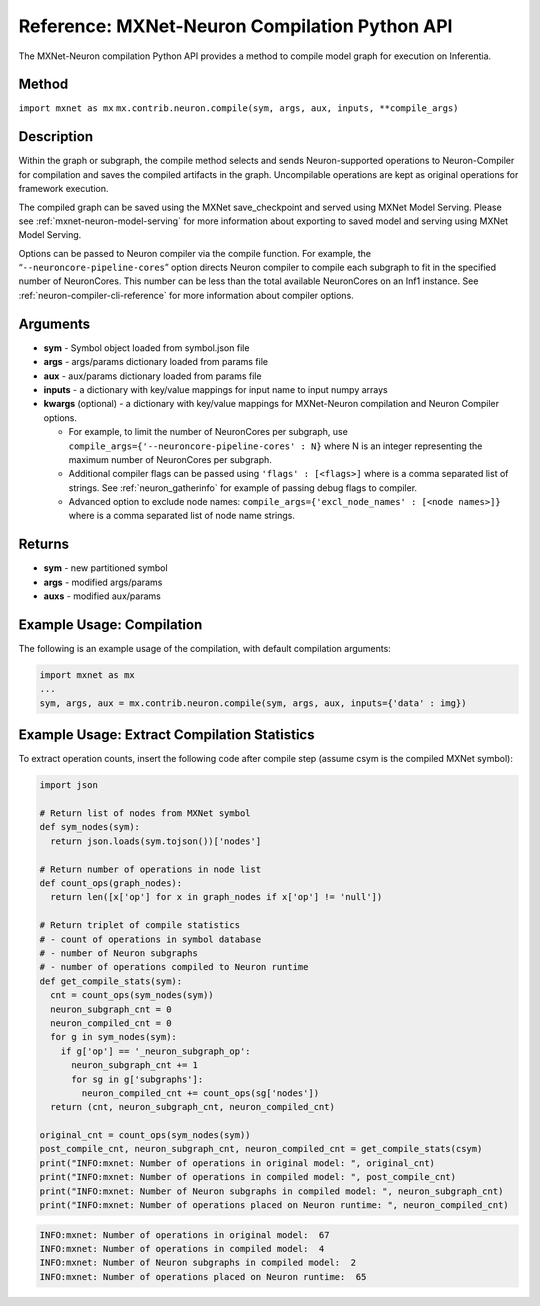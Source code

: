 .. _ref-mxnet-neuron-compilation-python-api:

Reference: MXNet-Neuron Compilation Python API
==============================================

The MXNet-Neuron compilation Python API provides a method to compile
model graph for execution on Inferentia.

Method
------

``import mxnet as mx``
``mx.contrib.neuron.compile(sym, args, aux, inputs, **compile_args)``

Description
-----------

Within the graph or subgraph, the compile method selects and sends
Neuron-supported operations to Neuron-Compiler for compilation and saves
the compiled artifacts in the graph. Uncompilable operations are kept as
original operations for framework execution.

The compiled graph can be saved using the MXNet save_checkpoint and
served using MXNet Model Serving. Please see
:ref:`mxnet-neuron-model-serving` for more information about exporting
to saved model and serving using MXNet Model Serving.

Options can be passed to Neuron compiler via the compile function. For
example, the “\ ``--neuroncore-pipeline-cores``\ ” option directs Neuron compiler
to compile each subgraph to fit in the specified number of NeuronCores.
This number can be less than the total available NeuronCores on an Inf1
instance. See :ref:`neuron-compiler-cli-reference` for more information
about compiler options.

Arguments
---------

-  **sym** - Symbol object loaded from symbol.json file
-  **args** - args/params dictionary loaded from params file
-  **aux** - aux/params dictionary loaded from params file
-  **inputs** - a dictionary with key/value mappings for input name to
   input numpy arrays
-  **kwargs** (optional) - a dictionary with key/value mappings for
   MXNet-Neuron compilation and Neuron Compiler options.

   -  For example, to limit the number of NeuronCores per subgraph, use
      ``compile_args={'--neuroncore-pipeline-cores' : N}`` where N is an integer
      representing the maximum number of NeuronCores per subgraph.
   -  Additional compiler flags can be passed using
      ``'flags' : [<flags>]`` where is a comma separated list of
      strings. See :ref:`neuron_gatherinfo` for example of passing debug
      flags to compiler.
   -  Advanced option to exclude node names:
      ``compile_args={'excl_node_names' : [<node names>]}`` where is a
      comma separated list of node name strings.

Returns
-------

-  **sym** - new partitioned symbol
-  **args** - modified args/params
-  **auxs** - modified aux/params

Example Usage: Compilation
--------------------------

The following is an example usage of the compilation, with default
compilation arguments:

.. code:: python

   import mxnet as mx
   ...
   sym, args, aux = mx.contrib.neuron.compile(sym, args, aux, inputs={'data' : img})

Example Usage: Extract Compilation Statistics
---------------------------------------------

To extract operation counts, insert the following code after compile
step (assume csym is the compiled MXNet symbol):

.. code:: python

   import json

   # Return list of nodes from MXNet symbol
   def sym_nodes(sym):
     return json.loads(sym.tojson())['nodes']

   # Return number of operations in node list  
   def count_ops(graph_nodes):
     return len([x['op'] for x in graph_nodes if x['op'] != 'null'])

   # Return triplet of compile statistics
   # - count of operations in symbol database
   # - number of Neuron subgraphs
   # - number of operations compiled to Neuron runtime  
   def get_compile_stats(sym):
     cnt = count_ops(sym_nodes(sym))
     neuron_subgraph_cnt = 0
     neuron_compiled_cnt = 0
     for g in sym_nodes(sym):
       if g['op'] == '_neuron_subgraph_op':
         neuron_subgraph_cnt += 1
         for sg in g['subgraphs']:
           neuron_compiled_cnt += count_ops(sg['nodes'])
     return (cnt, neuron_subgraph_cnt, neuron_compiled_cnt)

   original_cnt = count_ops(sym_nodes(sym))
   post_compile_cnt, neuron_subgraph_cnt, neuron_compiled_cnt = get_compile_stats(csym)
   print("INFO:mxnet: Number of operations in original model: ", original_cnt)
   print("INFO:mxnet: Number of operations in compiled model: ", post_compile_cnt)
   print("INFO:mxnet: Number of Neuron subgraphs in compiled model: ", neuron_subgraph_cnt)
   print("INFO:mxnet: Number of operations placed on Neuron runtime: ", neuron_compiled_cnt)

.. code:: bash

   INFO:mxnet: Number of operations in original model:  67
   INFO:mxnet: Number of operations in compiled model:  4
   INFO:mxnet: Number of Neuron subgraphs in compiled model:  2
   INFO:mxnet: Number of operations placed on Neuron runtime:  65
